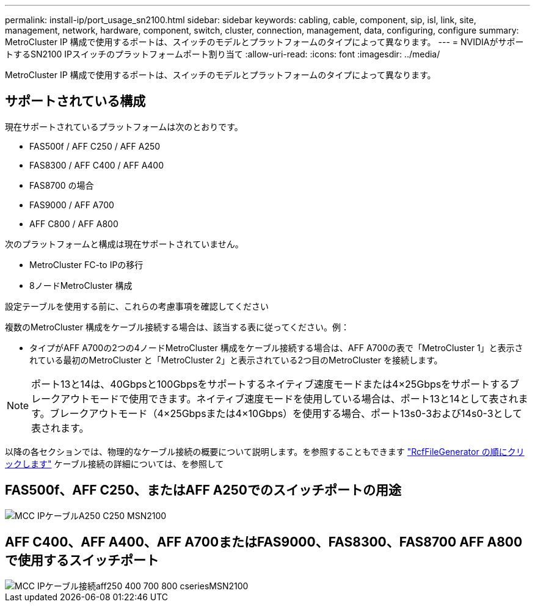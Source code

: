 ---
permalink: install-ip/port_usage_sn2100.html 
sidebar: sidebar 
keywords: cabling, cable, component, sip, isl, link, site, management, network, hardware, component, switch, cluster, connection, management, data, configuring, configure 
summary: MetroCluster IP 構成で使用するポートは、スイッチのモデルとプラットフォームのタイプによって異なります。 
---
= NVIDIAがサポートするSN2100 IPスイッチのプラットフォームポート割り当て
:allow-uri-read: 
:icons: font
:imagesdir: ../media/


[role="lead"]
MetroCluster IP 構成で使用するポートは、スイッチのモデルとプラットフォームのタイプによって異なります。



== サポートされている構成

現在サポートされているプラットフォームは次のとおりです。

* FAS500f / AFF C250 / AFF A250
* FAS8300 / AFF C400 / AFF A400
* FAS8700 の場合
* FAS9000 / AFF A700
* AFF C800 / AFF A800


次のプラットフォームと構成は現在サポートされていません。

* MetroCluster FC-to IPの移行
* 8ノードMetroCluster 構成


.設定テーブルを使用する前に、これらの考慮事項を確認してください
複数のMetroCluster 構成をケーブル接続する場合は、該当する表に従ってください。例：

* タイプがAFF A700の2つの4ノードMetroCluster 構成をケーブル接続する場合は、AFF A700の表で「MetroCluster 1」と表示されている最初のMetroCluster と「MetroCluster 2」と表示されている2つ目のMetroCluster を接続します。



NOTE: ポート13と14は、40Gbpsと100Gbpsをサポートするネイティブ速度モードまたは4×25Gbpsをサポートするブレークアウトモードで使用できます。ネイティブ速度モードを使用している場合は、ポート13と14として表されます。ブレークアウトモード（4×25Gbpsまたは4×10Gbps）を使用する場合、ポート13s0-3および14s0-3として表されます。

以降の各セクションでは、物理的なケーブル接続の概要について説明します。を参照することもできます https://mysupport.netapp.com/site/tools/tool-eula/rcffilegenerator["RcfFileGenerator の順にクリックします"] ケーブル接続の詳細については、を参照して



== FAS500f、AFF C250、またはAFF A250でのスイッチポートの用途

image::../media/mcc_ip_cabling_A250_C250_MSN2100.png[MCC IPケーブルA250 C250 MSN2100]



== AFF C400、AFF A400、AFF A700またはFAS9000、FAS8300、FAS8700 AFF A800で使用するスイッチポート

image::../media/mcc_ip_cabling_aff250_400_700_800_cseriesMSN2100.png[MCC IPケーブル接続aff250 400 700 800 cseriesMSN2100]
